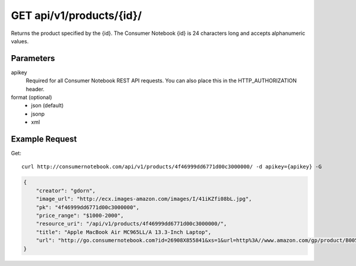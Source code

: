 .. _api-v1-product:

=========================
GET api/v1/products/{id}/
=========================

Returns the product specified by the {id}. The Consumer Notebook {id} is 24 characters long and accepts alphanumeric values.

Parameters
==========

apikey
    Required for all Consumer Notebook REST API requests. You can also place this in the HTTP_AUTHORIZATION header.

format (optional)
    * json (default)
    * jsonp
    * xml
    

Example Request
================

Get::

    curl http://consumernotebook.com/api/v1/products/4f46999dd6771d00c3000000/ -d apikey={apikey} -G
    
.. sourcecode:: javascript

    {
        "creator": "gdorn",
        "image_url": "http://ecx.images-amazon.com/images/I/41iKZfi08bL.jpg",
        "pk": "4f46999dd6771d00c3000000",
        "price_range": "$1000-2000",
        "resource_uri": "/api/v1/products/4f46999dd6771d00c3000000/",
        "title": "Apple MacBook Air MC965LL/A 13.3-Inch Laptop",
        "url": "http://go.consumernotebook.com?id=26908X855841&xs=1&url=http%3A//www.amazon.com/gp/product/B005CWHZP4"
    }